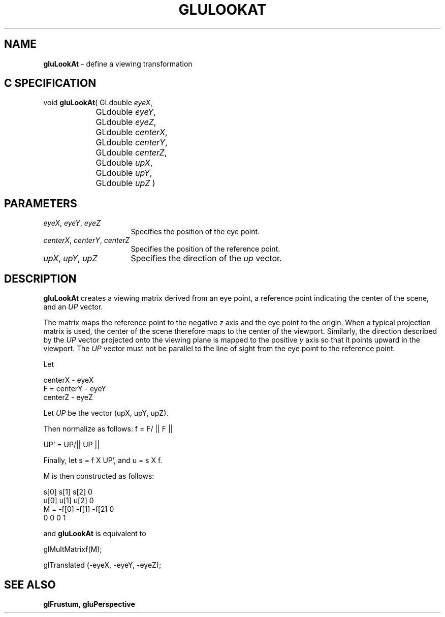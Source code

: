 '\" e  
'\"macro stdmacro
.ds Vn Version 1.2
.ds Dt 6 March 1997
.ds Re Release 1.2.0
.ds Dp May 22 14:54
.ds Dm 9 May 22 14:
.ds Xs 01014     4
.TH GLULOOKAT 3G
.SH NAME
.B "gluLookAt
\- define a viewing transformation

.SH C SPECIFICATION
void \f3gluLookAt\fP(
GLdouble \fIeyeX\fP,
.nf
.ta \w'\f3void \fPgluLookAt( 'u
	GLdouble \fIeyeY\fP,
	GLdouble \fIeyeZ\fP,
	GLdouble \fIcenterX\fP,
	GLdouble \fIcenterY\fP,
	GLdouble \fIcenterZ\fP,
	GLdouble \fIupX\fP,
	GLdouble \fIupY\fP,
	GLdouble \fIupZ\fP )
.fi

.SH PARAMETERS
.TP \w'\f2eyeX\fP\ \f2eyeY\fP\ \f2eyeZ\fP\ \ 'u 
\f2eyeX\fP, \f2eyeY\fP, \f2eyeZ\fP
Specifies the position of the eye point.
.TP
\f2centerX\fP, \f2centerY\fP, \f2centerZ\fP
Specifies the position of the reference point.
.TP
\f2upX\fP, \f2upY\fP, \f2upZ\fP
Specifies the direction of the \f2up\fP vector.
.SH DESCRIPTION
\%\f3gluLookAt\fP creates a viewing matrix derived from an eye point, a reference
point indicating the center of the scene, and an \f2UP\fP vector.  
.P
The matrix
maps the reference point to the negative \f2z\fP axis and the
eye point to the origin.
When a typical projection matrix is used,
the center of the scene therefore maps to the center of the viewport.
Similarly, the direction described by the \f2UP\fP
vector projected onto the viewing plane is mapped to the positive \f2y\fP 
axis so that it points upward in the viewport.
The \f2UP\fP vector must not be parallel to the line of sight from the
eye point to the reference point.
.P
Let 

.Bd -literal
     centerX - eyeX
 F = centerY - eyeY
     centerZ - eyeZ
.Ed

Let \f2UP\fP be the vector (upX, upY, upZ). 
.P
Then normalize as follows: f = F/ || F ||

UP' = UP/|| UP ||

Finally, let s = f X UP', and u = s X f.

M is then constructed as follows:

.Bd -literal
      s[0]    s[1]    s[2]    0
      u[0]    u[1]    u[2]    0
 M = -f[0]   -f[1]   -f[2]    0
       0       0       0      1
.Ed

and \%\f3gluLookAt\fP is equivalent to 

glMultMatrixf(M);

glTranslated (-eyeX, -eyeY, -eyeZ);
.Ee
.SH SEE ALSO
\f3glFrustum\fP, \%\f3gluPerspective\fP
